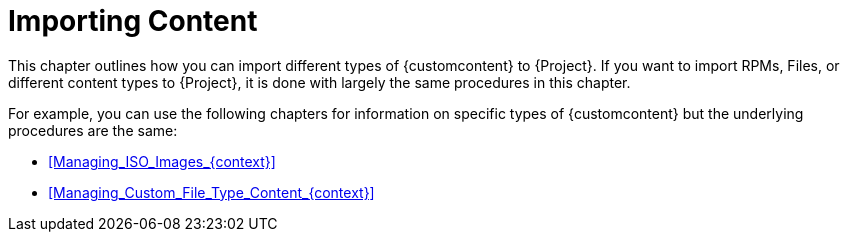 [id="Importing_Content_{context}"]
= Importing Content

This chapter outlines how you can import different types of {customcontent} to {Project}.
ifndef::orcharhino[]
If you want to import RPMs, Files, or different content types to {Project}, it is done with largely the same procedures in this chapter.
endif::[]
ifdef::orcharhino[]
If you want to import RPM or DEB packages, Files, or Puppet Modules to {Project}, it is done with largely the same procedures in this chapter.
endif::[]

For example, you can use the following chapters for information on specific types of {customcontent} but the underlying procedures are the same:

* xref:Managing_ISO_Images_{context}[]
* xref:Managing_Custom_File_Type_Content_{context}[]

